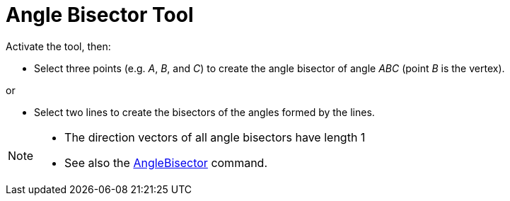 = Angle Bisector Tool
:page-en: tools/Angle_Bisector
ifdef::env-github[:imagesdir: /en/modules/ROOT/assets/images]

Activate the tool, then:

* Select three points (e.g. _A_, _B_, and _C_) to create the angle bisector of angle _ABC_ (point _B_ is the vertex).

or


* Select two lines to create the bisectors of the angles formed by the lines.

[NOTE]
====

* The direction vectors of all angle bisectors have length 1
* See also the xref:/commands/AngleBisector.adoc[AngleBisector] command.

====
